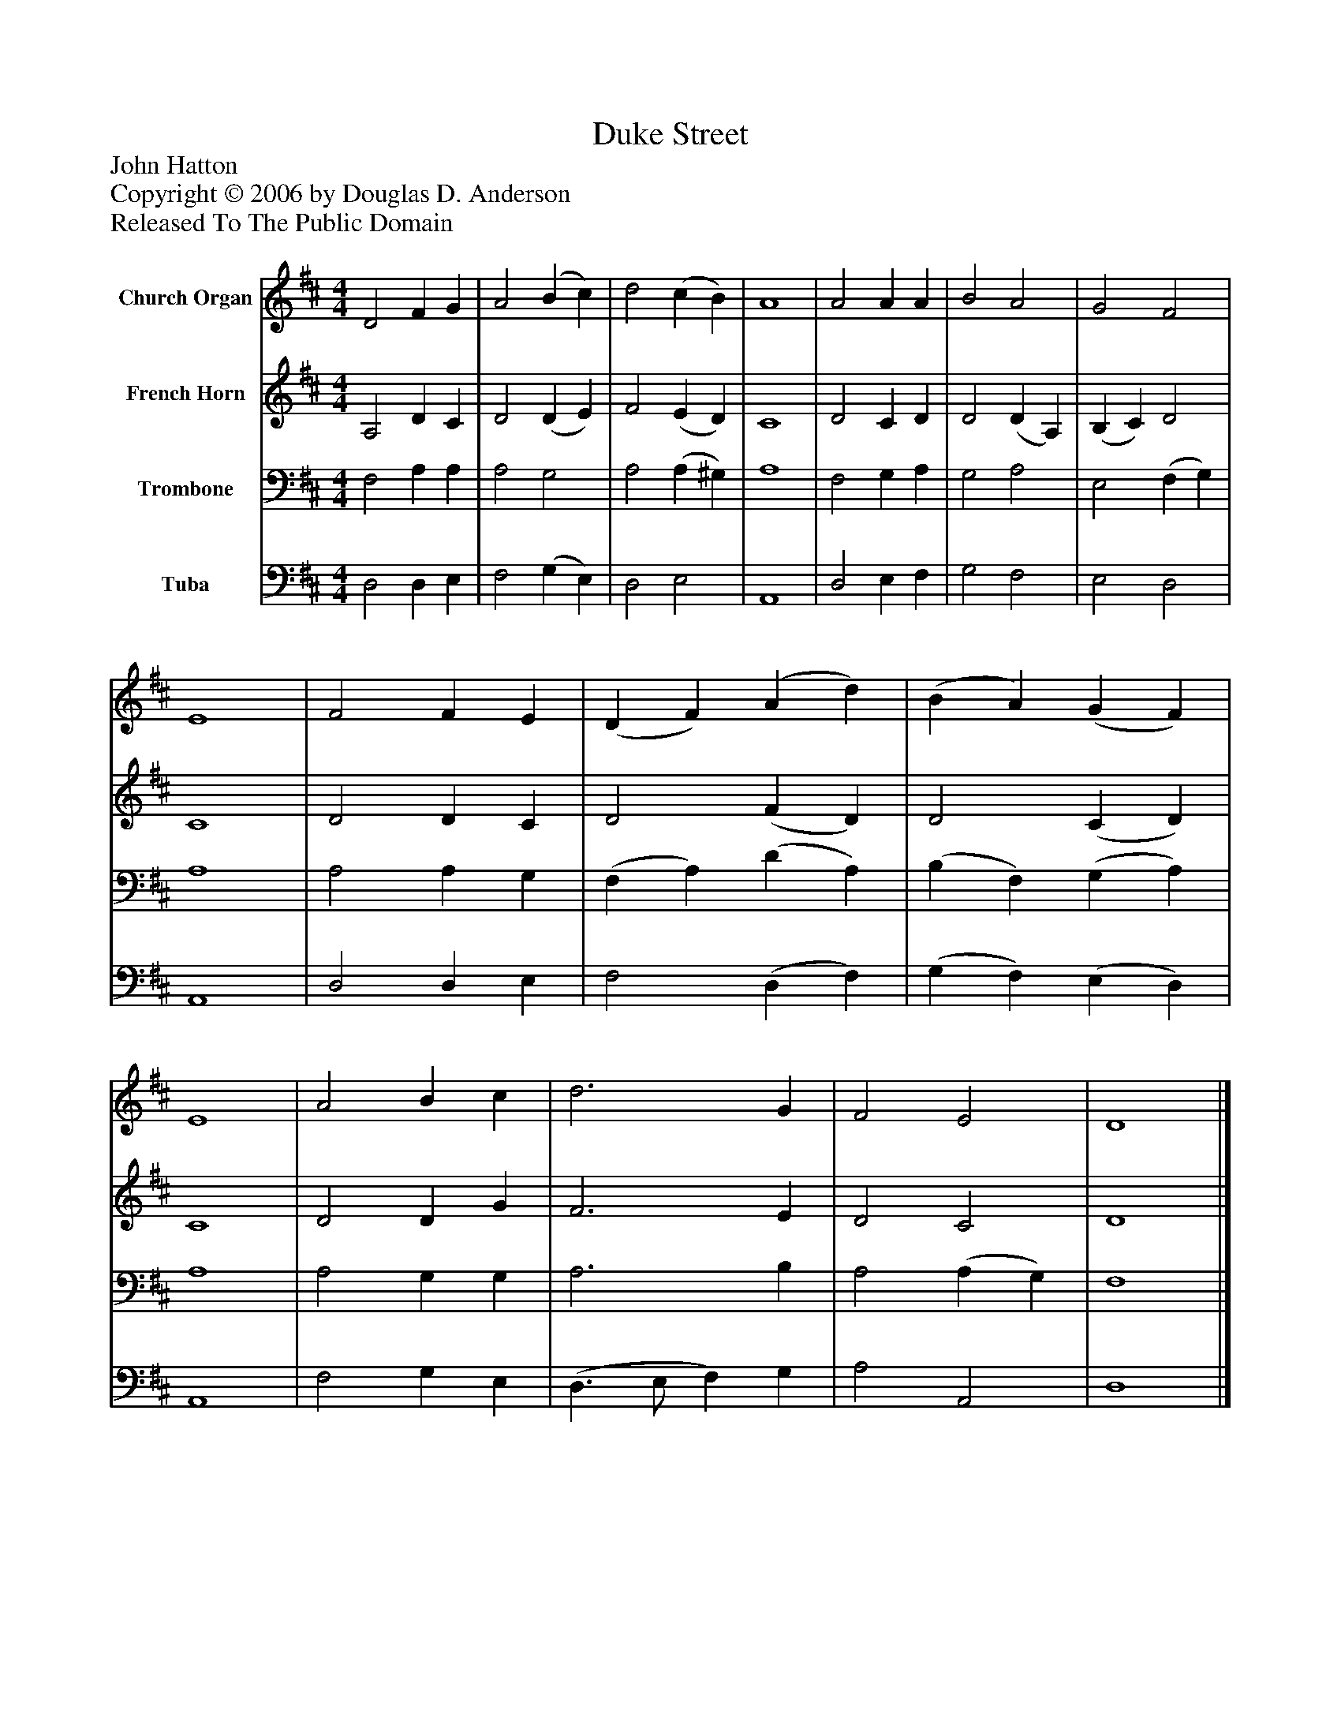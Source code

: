 %%abc-creator mxml2abc 1.4
%%abc-version 2.0
%%continueall true
%%titletrim true
%%titleformat A-1 T C1, Z-1, S-1
X: 0
T: Duke Street
Z: John Hatton
Z: Copyright © 2006 by Douglas D. Anderson
Z: Released To The Public Domain
L: 1/4
M: 4/4
V: P1 name="Church Organ"
%%MIDI program 1 19
V: P2 name="French Horn"
%%MIDI program 2 60
V: P3 name="Trombone"
%%MIDI program 3 57
V: P4 name="Tuba"
%%MIDI program 4 58
K: D
[V: P1]  D2 F G | A2 (B c) | d2 (c B) | A4 | A2 A A | B2 A2 | G2 F2 | E4 | F2 F E | (D F) (A d) | (B A) (G F) | E4 | A2 B c | d3 G | F2 E2 | D4|]
[V: P2]  A,2 D C | D2 (D E) | F2 (E D) | C4 | D2 C D | D2 (D A,) | (B, C) D2 | C4 | D2 D C | D2 (F D) | D2 (C D) | C4 | D2 D G | F3 E | D2 C2 | D4|]
[V: P3]  F,2 A, A, | A,2 G,2 | A,2 (A, ^G,) | A,4 | F,2 G, A, | G,2 A,2 | E,2 (F, G,) | A,4 | A,2 A, G, | (F, A,) (D A,) | (B, F,) (G, A,) | A,4 | A,2 G, G, | A,3 B, | A,2 (A, G,) | F,4|]
[V: P4]  D,2 D, E, | F,2 (G, E,) | D,2 E,2 | A,,4 | D,2 E, F, | G,2 F,2 | E,2 D,2 | A,,4 | D,2 D, E, | F,2 (D, F,) | (G, F,) (E, D,) | A,,4 | F,2 G, E, | (D,3/ E,/ F,) G, | A,2 A,,2 | D,4|]

